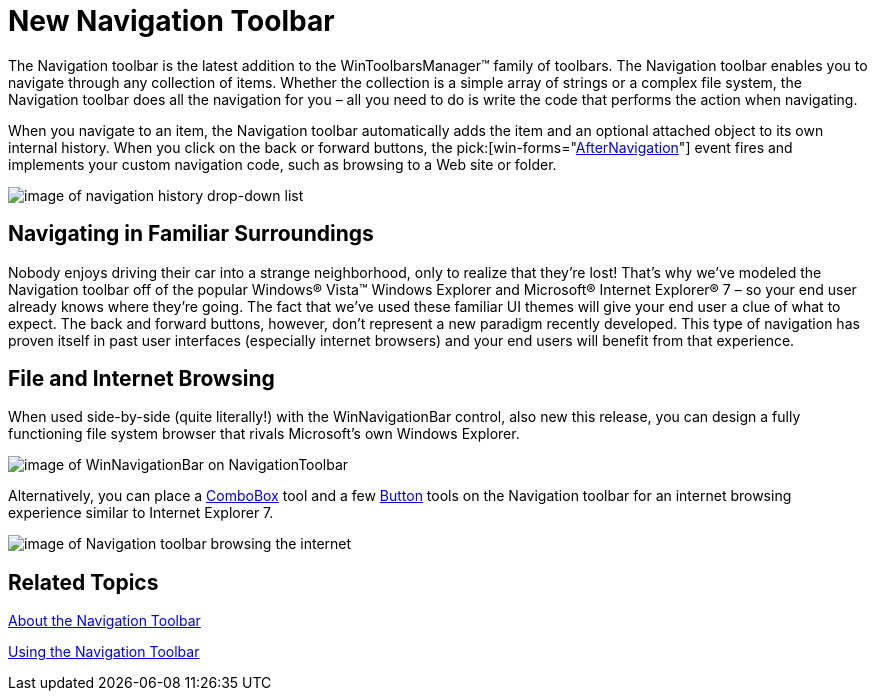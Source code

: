 ﻿////

|metadata|
{
    "name": "win-new-navigation-toolbar-whats-new-20073",
    "controlName": [],
    "tags": [],
    "guid": "{EF054047-91A1-4FB0-B31C-9CD8DC920BA7}",  
    "buildFlags": [],
    "createdOn": "0001-01-01T00:00:00Z"
}
|metadata|
////

= New Navigation Toolbar

The Navigation toolbar is the latest addition to the WinToolbarsManager™ family of toolbars. The Navigation toolbar enables you to navigate through any collection of items. Whether the collection is a simple array of strings or a complex file system, the Navigation toolbar does all the navigation for you – all you need to do is write the code that performs the action when navigating.

When you navigate to an item, the Navigation toolbar automatically adds the item and an optional attached object to its own internal history. When you click on the back or forward buttons, the  pick:[win-forms="link:{ApiPlatform}win.ultrawintoolbars{ApiVersion}~infragistics.win.ultrawintoolbars.ultratoolbarsmanager~afternavigation_ev.html[AfterNavigation]"]  event fires and implements your custom navigation code, such as browsing to a Web site or folder.

image::images/Win_New_Navigation_Toolbar_Whats_New_20073_01.png[image of navigation history drop-down list]

== Navigating in Familiar Surroundings

Nobody enjoys driving their car into a strange neighborhood, only to realize that they’re lost! That’s why we've modeled the Navigation toolbar off of the popular Windows® Vista™ Windows Explorer and Microsoft® Internet Explorer® 7 – so your end user already knows where they’re going. The fact that we've used these familiar UI themes will give your end user a clue of what to expect. The back and forward buttons, however, don’t represent a new paradigm recently developed. This type of navigation has proven itself in past user interfaces (especially internet browsers) and your end users will benefit from that experience.

== File and Internet Browsing

When used side-by-side (quite literally!) with the WinNavigationBar control, also new this release, you can design a fully functioning file system browser that rivals Microsoft’s own Windows Explorer.

image::images/Win_New_Navigation_Toolbar_Whats_New_20073_02.png[image of WinNavigationBar on NavigationToolbar]

Alternatively, you can place a link:wintoolbarsmanager-combobox-about-the-combobox-tool.html[ComboBox] tool and a few link:wintoolbarsmanager-button-about-the-button-tool.html[Button] tools on the Navigation toolbar for an internet browsing experience similar to Internet Explorer 7.

image::images/Win_New_Navigation_Toolbar_Whats_New_20073_03.png[image of Navigation toolbar browsing the internet]

== Related Topics

link:wintoolbarsmanager-navigation-toolbar-about-the-navigation-toolbar.html[About the Navigation Toolbar]

link:wintoolbarsmanager-using-the-navigation-toolbar.html[Using the Navigation Toolbar]